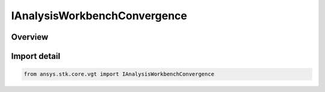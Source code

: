 IAnalysisWorkbenchConvergence
=============================

.. py:class:: ansys.stk.core.vgt.IAnalysisWorkbenchConvergence

   Represents a base class for convergence definitions.

.. py:currentmodule:: IAnalysisWorkbenchConvergence

Overview
--------


Import detail
-------------

.. code-block:: python

    from ansys.stk.core.vgt import IAnalysisWorkbenchConvergence



